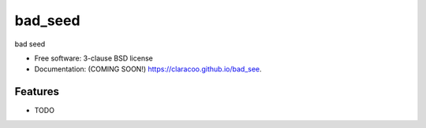 ========
bad_seed
========

.. image:: https://img.shields.io/travis/claracoo/bad_see.svg
        :target: https://travis-ci.org/claracoo/bad_see

.. image:: https://img.shields.io/pypi/v/bad_see.svg
        :target: https://pypi.python.org/pypi/bad_see


bad seed

* Free software: 3-clause BSD license
* Documentation: (COMING SOON!) https://claracoo.github.io/bad_see.

Features
--------

* TODO
